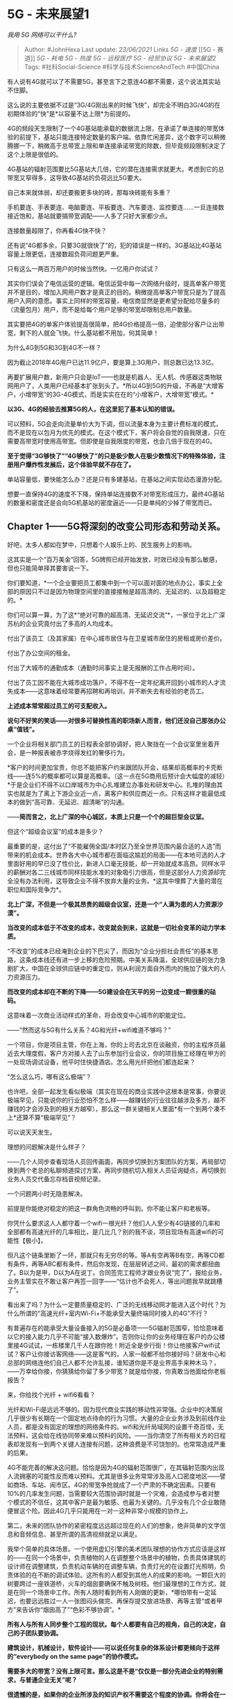 * 5G - 未来展望1
  :PROPERTIES:
  :CUSTOM_ID: g---未来展望1
  :END:

/我用 5G 网络可以干什么?/

#+BEGIN_QUOTE
  Author: #JohnHexa Last update: /23/06/2021/ Links [[5G - 速度]] [[5G -
  赛道]] [[5G - 耗电]] [[5G - 热度]] [[5G - 远程医疗]] [[5G - 经贸协议]]
  [[5G - 未来展望2]] Tags: #社科Social-Science #科学与技术ScienceAndTech
  #中国China
#+END_QUOTE

有人说有4G就可以了不需要5G，甚至言下之意连4G都不需要，这个说法其实站不住脚。

这么说的主要依据不过是“3G/4G刚出来的时候飞快”，却完全不明白3G/4G的在初期体验的“快”是*以容量不达上限*为前提的。

4G的频段天生限制了一个4G基站能承载的数据流上限，在承诺了单连接的带宽体验的前提下，基站只能连接特定数量的客户端。依靠忙闲差异，这个数字可以稍微腾挪一下，稍微高于总带宽上限和单连接承诺带宽的除数，但毕竟频段限制决定了这个上限是很低的。

4G基站的辐射范围要比5G基站大几倍，它的潜在连接需求就更大。考虑到它的总带宽又窄得多，这导致4G基站的负荷远比5G要大。

自己本来就体弱，却还要搬更多块的砖，那每块砖能有多重？

手机要连、手表要连、电脑要连、平板要连、汽车要连、监控要连......一旦连接数接近饱和，基站就要搞带宽调配------人多了只好大家都少点。

连接数量超限了，你再看4G快不快？

还有说“4G都多余，只要3G就很快了”的，犯的错误是一样的。3G基站比4G基站容量上限更低，连接数超负荷问题更严重。

只有这么一两百万用户的时候当然快。一亿用户你试试？

其实你们误会了电信运营的逻辑。电信运营中每一次网络升级时，提高单客户带宽并不是目的，增加入网用户数才是真正的目的。稍微提高单客户带宽只是为了提高用户入网的意愿。事实上同样的带宽容量，电信商显然是更希望分配给尽量多的（流量包月）用户，而不是给每个用户足够的带宽却限制总用户数量。

其实要把4G的单客户体验提高很简单，把4G价格提高一倍，迫使部分客户让出带宽，剩下的人就会飞快。什么基站都不用加，何其简单！

为什么4G到5G和3G到4G不一样？

因为截止2018年4G用户已达11.9亿户，要是算上3G用户，则总数已达13.3亿。

再要扩展用户数，新用户只会是IoT------也就是机器人、无人机、传感器这类物联网用户了，人类用户已经基本扩张到头了。*所以4G到5G的升级，不再是“大增客户，小增带宽”的3G-4G模式，而是实实在在的“小增客户，大增带宽”模式。*

*以3G、4G的经验去推算5G的人，在这里犯了基本认知的错误。*

可以预料，5G会走向流量单价大为下调，但以流量本身为主要计费标准的模式，而不是现在以包月为优先的模式。在这个模式下，客户将会自觉的自我限速，只在需要高带宽时使用高带宽。但即使是自我限度的带宽，也会几倍于现在的4G。

*至于觉得“3G够快了”“4G够快了”的只是极少数人在极少数情况下的特殊体验，注册用户爆炸性发展后，这个体验早就不存在了。*

单站容量低，要快能怎么办？还是只有多建基站，在基站之间实现动态漫游分配。

想要一直保持4G的速度不下降，保持单站连接数不对带宽形成压力，最终4G基站的数量和密度还是会向5G机基站的密度逼近------只是单纯的少掉了带宽而已。

** Chapter 1------5G将深刻的改变公司形态和劳动关系。
   :PROPERTIES:
   :CUSTOM_ID: chapter-15g将深刻的改变公司形态和劳动关系
   :END:

好吧，太多人都如在梦中，只想着个人娱乐上的、民生服务上的影响。

这其实是一个“百万美金”回答，5G牌照已经开始发放，时效已经没有那么敏感，但也只能简单择其要害说一下。

你们要知道，*一个企业要把员工都集中到一个可以面对面的地点办公，事实上全部的原因只不过是因为物理空间里的直接接触是超高清的、无延迟的、以及超稳定的。*

你们可以算一算，为了这*“绝对可靠的超高清、无延迟交流”*，一家位于北上广深苏杭的企业究竟付出了多高的人均成本。

付出了该员工（及其家属）在中心城市居住与在卫星城市居住的房租或房价差价。

付出了办公空间的租金。

付出了大城市的通勤成本（通勤时间事实上是无报酬的工作占用时间）。

付出了员工因不能在大城市成功落户，不得不在一定年纪离开回到小城市的人才流失成本------这意味着经常要再招聘和再培训，并不断失去有经验的老员工。

*上述成本常常超过员工的可支配收入。*

*说句不好笑的笑话------对很多可替换性高的职场新人而言，他们还没自己那张办公桌“值钱”。*

一个企业将相关部门员工的日程表全部协调好，把人聚拢在一个会议室里坐着开会，是一种报表被赤字烧得发红的奢侈行为。

*客户的时间更加宝贵，你总不能把客户约来跟团队开会，结果却高概率的卡壳断线------连5%的概率都可以算是高概率。（这一点在5G商用后预计会大幅度的减轻）*于是企业们不得不以口岸城市为中心扎堆建立办事处和研发中心。扎堆的理由其实也就是为了离上下游企业近一点，离客户和供应商近一点。只有这样才能最低成本的做到“高可靠、无延迟、超清晰”的沟通。

------*简而言之，北上广深的中心城区，本质上只是一个个的超巨型会议室。*

但这个“超级会议室”的成本是多少？

最重要的是，这付出了“不能雇佣全国/本时区乃至全世界范围内最合适的人选”而带来的机会成本。世界各大中心城市都在面临这尴尬的局面------在本地可选的人才里面好用的早已没了性价比，新进人口毫无技能，却一开始就成本高昂。同样水平的薪酬对各二三线城市同样技能水准的对象吸引力很高，但是这部分人力资源却完全没有办法利用，这导致企业不得不放弃大量的业务。*这其中埋葬了大量的潜在职位和国际竞争力*。

*北上广深，不但是一个极其昂贵的超级会议室，还是一个“人满为患的人力资源沙漠”。*

*当改变的成本低于不改变的成本，改变就会到来，这就是一切社会变革的动力学本质。*

“不改变”的成本已经淹到企业的下巴尖了，而因为“企业分担社会责任”的基本思路，这条成本线还有进一步上移的危险预期。中美关系降温，全球供应链的张力急剧扩大，中国在全球供应链中的重定位，则从利润方面自外而内的施加了强大的人力资源压力。

*而改变的成本却在不断的下降------5G建设会在天平的另一边变成一颗很重的砝码。*

这意味着一次商业活动样式的革命，将会改变中心城市的职能定位。

------“然而这与5G有什么关系？4G和光纤+wifi难道不够吗？”

一个项目，你是项目主管，你在上海，你的上司去北京在谈融资，你的主程序员最近去大理度假，客户方对接人去了山东参加行业会议，你的项目施工经理在甲方的一处现场调试设备，他平时住快捷酒店。怎么用光纤把他们都连起来？

“怎么这么巧，哪有这么极端”？

也许吧，全部一起发生看似极端（其实在现在的商业实践中这根本是常事，你要说极端罕见，只能说你的行业恐怕不怎么样------越赚钱的行业往往越涉及多方，越不赚钱的才会涉及到的相关方越窄），那么这一群关键相关人里面*有一个到两个凑不上*还算不算“极端罕见”？

可以说天天发生。

理想的问题解决是什么样子？

------几个人同步查看现场人员回传画面，再同步切换到方案团队的方案，再局部切换到两个老总的私聊频道探讨方案，再同步随机切入相关人员征询疑点，再切换到业务人员交代备忘存档音视频记录。

一个问题两小时无隐患解决。

前提是你能绝对稳定的把这一群角色流畅的呼叫到。你不能让客户和老板等。

你凭什么要求这人人都守着一个wifi一根光纤？他们人人至少有4G链接的几率和全部都有高速光纤的几率相比，是几比几？别的我不谈，项目现场有高速wifi的可能性【极小】。

但凡这个链条里断了一环，那就只有无穷尽的等。等A有空再等B有空，再等CD都有条件，再等ABC都有条件，然后你发现，在层层转述之间，最初的需求都扭曲了。B以为是甲，D以为A在说丁。合同签完工程师才跟业务说“完了”，报给业务，业务主管实在不敢让客户再签一回字------“估计也不会死人，等出问题我早就跳槽了”。

看出来了吗？为什么一定要质量稳定的、广泛的无线移动网才能进入这个时代？为什么所谓的“高速光纤+室内Wi-Fi+不能承受大量终端同时接入的4G”不行？

有普遍存在的能承受大量设备接入的5G是必备项------5G辐射范围窄，恰恰意味着以它的接入能力几乎不可能“接入数爆炸”。否则你让你的业务经理在客户的办公楼里接4G试试，一栋楼里几千人在跟你抢！附近全是步行街！你让他接客户wifi试试？客户让你接访客网络------这是客气的，人家一般都不给你接好吗？研发中心和总部的网络连他们自己人都不允许乱接，谁知道你是不是业界高手来种木马？，------万幸给你接，你猜猜给你留了多少带宽？就是给你接，你真敢当他面给你老板报告？

来，你给找个光纤 + wifi6看看？

光纤和Wi-Fi是远远不够的。因为现代商业实践的移动性非常强。企业中的决策层几乎很少有长期在一个固定地点待命的行为习惯。大量的企业业务涉及到前线作业人员，都是没有固定的理想的网络条件的。wifi和光纤局域网的设置千奇百怪，无法预料，这会给在线协同带来难以预料的风险。------当你清空了所有相关方的日程表却发现有一到两个关键人连接有问题，这种浪费是不可饶恕的。也常常造成严重的后果。

4G不能完善的解决这问题。恰恰是因为4G的辐射范围很广，在其辐射范围内出现人流拥塞的可能性反而难以预料。尤其是很多业务常常涉及高人口密度地区------譬如商场、车站、闹市区。4G的带宽争抢就成了一个严肃的不确定因素。只要有10%的几率发生问题，当需要较大范围协调时就是一个灾难，会造成参与者对整个模式的不信任，这其中客户是最为敏感、也最为关键的。几乎没有几个企业敢随便冒这个险。因此4G几乎只能用在一对一这种非常小规模的协作上。

第二，未来的团队协作的紧密程度远远超过现在的人们的想象，绝非简单的文字信息和音频信息、甚至所谓的高清视频就足以满足。

我举个简单的具体场景。一个使用虚幻引擎的美术团队理想的协作方式应该是这样的------在同一个场景中，负责植物的人在调整整个场景中的植物，负责具体建筑的设计师在调整建筑，负责机动车辆的在调整车辆，负责灯光的在设置灯光照明，负责体验的在不断的调试体验。这所有的人都受到其他人的成果的影响。一颗巨大的树要跨过一座铁道桥，火车的烟囱要确保不触及树枝。他们最理想的工作方式，就是在同一个场景中工作。所有人随时看到所有人刚做的更新，*哪怕带有一定延迟，也要远远胜过一人一张图闷头做完、再保存提交放进场景、再等主管“或者甲方”来告诉你“烟囱高了”“色彩不够协调”。*

*所有人与所有人同步整个工程的现状。每个人都要有自己的视角，自己的决定，自己的子团队要协调。*

*建筑设计，机械设计，软件设计------可以说任何复杂的体系设计都更倾向于这样的“everybody
on the same page”的协作模式。*

*需要多大的带宽？没有上限可言。那么这是不是“仅仅是一部分先进企业的特别需求，与普通企业无关”呢？*

*很遗憾的是，如果你的企业所涉及的知识产权不需要这个程度的协调。你将会在一个可见的未来被某些（无人）基础公共服务消灭，未来岌岌可危。你涉及的协调越多，你才越安全。*

这个趋势是没得商量的，顺之者昌，逆之者亡。

你会嫌5G的带宽对你太多余，这并不意味着你可以高兴“我可以省下不少流量费了”，而意味着你要好好想想你的智力深度还可以如何加强的问题了，想不出答案，你会被想到答案的企业化为灰烬。

在最肤浅的层面上，谁能更快、更深、更好的利用新的高移动、大带宽网络环境，谁就将更好的摆脱中国中心城市超高的土地成本，得到下降30-50%的成本基线。这也已经是很了不起的比较优势了。无论将这优势放在降低成本上还是提高利润上，对没有这个能力的竞争对手而言都是压倒性甚至毁灭性的。

我稍微做一点简单提示，因为要绕过一些我的保密需求，所以只能这样模模糊糊的提一提了：

1）智力密集型企业将会迅速的拥抱线上虚拟团队合作------透露一下，微软的teams已经开始支持头盔虚拟会议室互动。

2）未来会需要大量的在线协作工具、量身定制的新工作流程，新的合同契约框架，新的人力资源框架和雇佣模式以及与之相匹配的企业文化和职业伦理。在管理层面，提供形态转化所需要企业管理咨询的咨询机构会获得很大一波机会。------但这前提是你要提前几年布局，并且有可以拿的出手的真实案例。

3）在市场方面，率先完成架构革新的企业会开始借助这个战略优势*跨行业进攻*转变迟钝的传统企业。如同互联网企业借助互联网优势攻击传统制造业一样。

4）在技术层面，类似worktile、teambition、trello、slack、[[https://link.zhihu.com/?target=http%3A//monday.com][http://monday.com]]、webEX、Teams、Zoom、teamviewer这类在线协作工具会获得长足的发展。它对IT适应能力较弱的企业在中长期是一次重大的危机。所以IT咨询业和小规模敏捷开发团队，请思考你如何赢得客户的信任去争取这些企业的新办公系统订单。

5）在硬件方面，这其中，头盔式虚拟办公环境预计在未来三到五年内有一次爆炸性机会。

6）5G将改变房产价格分布。中心城市的工作机会并不一定需要以“在中心城市居住”为前提条件。只需要在约定时间上线并保持在会议中即可。

7）它将消灭一些职位、而又抬升一些职位。想一想你的职位是否在这行列之中。能力平庸，只是因为“是本地人”而享有职位的老表们，务必抓紧学习和实力提升。

想明白在这个大转变对你意味着什么。

这将改变每一个人的生活样式，绝非“下载视频更快了”可以概括。留给部分人的时间可能已经不多了。抓紧行动起来。

再给点更直白的，基本就是我司的日常。

[[https://link.zhihu.com/?target=https%3A//www.zhihu.com/video/1123764263738900480][[[https://unicom.zhimg.com/pic1.zhimg.com/v2-72392682c0da49b5122d81d4d2da69a0.jpg]]https://www.zhihu.com/video/1123764263738900480]]5G时代的日常------注意，这不是一家两家尖端企业，而将是*大多数企业的日常，你如果觉得你“不可能转变到这样”，你最好做好最坏的思想准备。*：

[[https://link.zhihu.com/?target=https%3A//www.zhihu.com/video/1123764324090744832][[[https://unicom.zhimg.com/pic1.zhimg.com/v2-d45a51404e1c33c5e541cad173a02ac8.jpg]]https://www.zhihu.com/video/1123764324090744832]]

关于“5G延时没你想的那么小”。

并不是所有的业务都是吃鸡这种啊？

你们以为实时协作是打第一人称射击吗？世界上只有你们的游戏这一种应用吗？

譬如你是做建筑设计或者城市规划的，你的老板要直接进入你的场景查看进度，他要的是瞬间下载三四百兆的静态场景以便评估。

你是做审计的，你的客户要的是瞬间载入上百万行的报表好看到你所指的数据问题。

你是做尽职调查的，你的委托人要的是看到你的现场数据，看到高清的煤堆、仓库和海底机器人传来的扇贝。*高清，能分得出真钞假钞、公马母马一样的高清。*

*延迟三百毫秒，根本就不在关心范围之内。*

延迟三百毫秒长？比“延迟四个小时等现场人员上传好、分享好、你本机再下载好这个4K视频”快多少倍？

3600 X 4 / 0.3 = *四万八千倍。*

*你可以去问问他嫌不嫌弃这300ms延迟。*

*你们看好，这是按300ms算的，5G远没有300ms的延迟。*

美军从阿富汗战争就开始使用卫星链路回传现场视频，640x480分辨率卡成幻灯片。就这么慢的体验，你问问他们的指挥官嫌不嫌弃延时、他们的部队嫌不嫌延时。你想想那时我军是否认为“延时成这样的图像没法要，我们还是用电报爽”。

*你们对世界真正需要的是什么一无所知。*

唉，回头看看，确实我语气过于严厉。

我稍微详细点描述这个场景给你们比较吧------延时问题只有在相互竞争的关系中才格外重要，两人一照面，服务器一个时间切片内就会判定是谁打死谁，这时候延时问题万分敏感。

但在合作关系中完全不是这样。

举个例子，我把一楼模型调整好，你要等哪怕十秒才能把你的楼梯放就位，我要等10秒才能看到你的楼梯到位，这期间我们保持着语音交流，共享着屏幕的中低分辨率图像。这种在玩游戏的人看起来根本不能忍受的延迟，在协同工作的团队眼里却是飞一样的速度。

再举个例子，代码不再是我写好了你来审，而是全员在同一个文档上，看着同样的大屏，产品经理和总监默然不语，看着代码一行行的生成。立刻反馈，实时修正，注释被生成，被回复，问题被标注，被解答。编辑优先权在转移。原型被不断测试，不断集成。

跟这个场景对比的根本不是“枪战游戏”，而是“我做好这一步、保存到云存储（比较原始的甚至是上传到微信甚至邮件附件）打电话或者发消息给你，告诉你收东西，你下载，打开，查看，告诉我你的意见”。

更原始点的话，你所谓的网络延迟对标的甚至是“打印成纸张拿到领导办公室等签字”。

相信我，就算你们全在同一栋楼里你都没有刚才那个场景里的团队快。

后者淘汰前者是不可阻挡的变革。

*有的小朋友质问我------难道工作就是开会？*

*对，工作即开会。*

*------在不久的将来，“工作”即会议。*

*如果一件工作不需要会议，需要孤独，那么它要么是伟人孤独的沉思，要么就属于机器人------或者以人力暂时替代人工智能的“智力型体力劳动者”------举个例子，用肉眼在监控中心值班的安全员。*

*后者终将消逝。*

*而前者所做的事，不能用“工作”来概括。*

*所以，工作即会议。一切工作，在将来均为会议。事实上，此时此刻，你的工作本质上同样是会议。只是一场节奏拉得极慢，慢到你产生了错觉的会议而已。*

新团队之于老团队，效率不是高一倍两倍，而是十倍、百倍、甚至是*千倍、万倍。*

*你们要知道，效率十倍以上的团队，不是仅仅将事情做得更快，也将对整个业务获得低速团队根本没有机会获得的洞见，将能看见低速团队根本看不见的问题和机会。*

*这不仅仅是速度的提高，而且是整个思维高度的提高。不仅仅是化慢为快，而且和更是化不能为能的变革。*

*你们以为这是“科幻”，事实上汽车行业、航空工业、尖端制造行业已经凭借强大的硬件能力将它变成了事实------甚至是十年前几已经是事实了，只是分辨率更低、场景更局部、延时更大、更依赖于研发中心内部自己的高速网罢了。*

*为什么你们在身边没有看见他们？*

因为4G仍然不够，5G还未登场。

这就是为什么上头断言在十年内5G至少意味着一万亿规模的利润。

他们已经是万分保守了。

5G不是“也就提高点网速”，它是要把中国经济的脉搏从1/月，提高到10beat/月。我们要把经济周期、资金回笼速度、谈判节奏提高10倍，100倍！

要么任正非撒了一个弥天大谎，华为的几千亿投资只是编造了一个无人能看懂的实际上不可行的弥天骗局，骗过了决策层也骗过了所有下单商用5G的国家和企业。

否则，看一下这个：

** [[https://www.zhihu.com/question/324842335/answer/694272869][2020年，特朗普会连任吗?]]Chapter
2------5G将全面的改变交通模式
   :PROPERTIES:
   :CUSTOM_ID: 年特朗普会连任吗chapter-25g将全面的改变交通模式
   :END:

OK，说完了工作方式，我们再来谈无人驾驶。

很多人都在喊“无人驾驶十年内不会落地”，这是因为他们以为无人驾驶仅仅是指通用无人驾驶，*即在不做任何前提假设的情况下，通过地面移动从A点到B点。*

也就是伊隆马斯克所谓的自主无人驾驶。

*那一种何止十年落不了地，事实上可能永远落不了地。*

*无人驾驶的前途根本不是“一辆车自己跑”，而应该是在高速道路系统的无人驾驶车道上由区段中心调度的无人运输单元，是通过立法来划分差速车道，通过系统整体调度来分配路权的一种“跑在公路上的高铁系统”。*

你看似坐在一辆汽车上，实际上管理你的路线的系统极其类似高铁系统。它在不断的自动调整每一辆车的运行计划，作出返站维护充能和上线服务的决定，在为单独的乘客安排细密到分钟的班次，在道路资源中为它分配道路资源。

把中国的高铁系统浓缩到一个局部的高速公路系统上，再把高铁列车转换为汽车，然后把班次提高万倍，你们看到的就是真正最早落地的自动驾驶系统。它不必考虑通用驾驶那么多的的意外情况------因为通用自动驾驶所真正棘手的首先是在路权不明晰前提下的伦理冲突，而不仅仅是技术问题。高铁能跑，高速公路上的“汽车高铁”自然也能跑。如有必要，甚至可以直接在现有高速上划分出专用车道来强行驱离侵犯车辆。

使得这个系统得以成功运行的，根本就不是车辆自身的应变能力，而是系统对整体态势的直至终点细节的全面的感知能力。

它的实现的主要瓶颈，就是接入设备的数量。

你们也不要觉得“我去那不是需要一个几平方公里的超级计算机随时随地知道全国所有自驾车道上所有车辆的在每一瞬间的位置？！这怎么可能？！要是中枢当机岂不是全局大乱？！延迟怎么办？！”

你们想错了。事实上控制系统很类似人类的神经系统，大部分的事务都是下沉到各个区段中心自己调度的。这一百公里归这个地区中枢管，那一百公里归那个中枢管，交叠地带共同管理，无缝移交管理权。而即使是区段中枢，下面都还有具体的segment级的纯人工智能管理节点。一个节点管理的不过是四百米长的路段罢了。这个管辖范围内，根据安全车距的极限，一共只会有二十辆车的量级而已。并且因为这些车辆是被接管的，系统状态极其单纯，对管理中枢几乎没有压力。处置意外的手段也极其单纯------任何系统怀疑的不妥------譬如你胎压异常，都会命令你出列去应急车道等待处理。

效率体现在何处？

它首先体验在道路容量大幅的增加。因为系统调度下的车辆的车距在理论上可以大幅的缩小。系统决定制动，是前后车同时下令制动的，而非如同人类驾驶员那样每一后车都要追加反应时间。车间安全距离会以一个可观的比例缩小。那意味着高速公路系统的运输效率会大幅提高。

并且，交通系统的共乘属性会大幅的增加。你事实上是在面对一个班次密集到分钟级别的“高铁”系统，打开App，你会看到大量的可选共乘车------要比现在滴滴出行提供的班次密集两个数量级。

车辆的所有权的内涵也会改变------很多人买车后会将闲置车辆------甚至车辆的闲置时段------放入自动调度系统收取系统租金。这一点还会有更高的表达------即车辆所有权的证券化。

你仍然可以拥有完全私有的车辆，但纯私有车辆在高速公路系统上的路权会越来越被压缩------为他们专门保留的车道成本分摊到每一位自驾者身上，分量会越来越重。

第一阶段，会出现在现有部分高速路段的自动驾驶货运系统。你们会看到车距极近、速度稳定、首尾相接的数量一段，绵延长达数百米的无人驾驶货车车队------你会看到车厢里还有一位驾驶员，但他的作用更类似火车司机而非原来的汽车司机。从高空俯视，它们好像一列列被切成虚线段的列车。

第二阶段，不断有新的高速区段完成这一改造，相互连通------显然在中国这会首先发生在江浙沪大包邮区。

第三阶段，随着骨干网的同步升级和前期调度系统的充分试错磨合，一些大规模企业支撑的系统化自动驾驶乘用系统会开始上线。所用车型整齐划一，几乎一样------比亚迪、厦门金龙、吉利、荣威、宁德时代......那时股票会一飞冲天------有整体规划过的大量运行维护场。
在这一阶段，自动驾驶系统会在交通法规中获得特殊地位。

第四阶段，完全自驾在高速系统已经越来越不经济。纯自驾过路费越来越贵（将会由人工智能通过算法实现逐车实时定价），而系统接管驾驶的审查对纯私有车辆又很是繁琐------你的车要缴纳车况审查费用并且经过系统审查系统才会将你纳入自动驾驶体系。于是传统意义上的纯私家车辆越来越少------它将渐渐演变为一种奢侈品。但在这个阶段，一些城市内的主干道也开始了新公交体系的升级------“快速公交道”直接升格为了自动驾驶道，并且在飞快的占有道路资源。

第五阶段，纯通用自由驾驶者会发现即使在城市里，交通环境也对自己越来越不利。渐渐的他们转向了空中交通。

地面已经完全被自驾系统统治。

截止到这里，伊隆马斯克式的自动驾驶方案从未真正占据过主流，也从未真正获得驾驶伦理的认可。马斯克的方案只在美国地广人稀的特殊条件下有暂时的现实意义。无论是欧洲还是亚洲，包括拉丁美洲、以及将来的非洲，他的方案都没有机会真正介入历史进程。

很可惜，马斯克失算了。

上述推演你们看起来可能觉得是科幻，但实际上背后有着深刻的多的多维度研究支撑。决定自动驾驶技术落地样式的，并不是科学技术，不是自主避险、自主判断技术、也不是卫星导航技术。而是更加深刻的法律伦理和社会动力学。

但不要轻易抛售你们手里的自动驾驶股票，目前的自动驾驶巨头仍然握有这个场景中的前排入场券。

现在我们把话题转回到5G上来，为什么是5G建设对这个图景至关重要？因为这个图景里的高度自治化、深度感知、近场实时干预的系统理念对可靠链接、低延迟、无线移动漫游、和大数据带宽等等方面的技术要求都是近乎胃口无限的。

越透彻、越敏捷，就能将整个车流的车间间距压缩的得越短、整体平均车速提的越高、班次越密集。网络升级、调度算法升级，公路和车辆这些硬件不必升级，运输系统就已升级。这个系统能将现有铁公基建设的每一滴潜力都挤出来。释放出的经济价值不是今人所能想象的。

随便举个例子------在全局无人驾驶系统的调度下，双车汇流会像拉拉链一样流畅。交通规则将会得到理想的执行。接受系统调度的车辆再无违章可言。

*一次全国范围的系统升级，都可以等效于投入了两万亿人民币把车道加宽了一倍。*

*一次更新，赚两万亿。*

这个场景并不高度依赖激光雷达、场景实时建模、以及近乎玄学的态势感知。

更绝对不必等待十年。因为上面提到的一切技术，都已经成熟，唯一不成熟的只有5G。

下面是2011年公布的希思罗机场个人自动运输系统，看清楚，*2011年*。这个项目已经具备了所有的工程要素。

[[https://link.zhihu.com/?target=https%3A//www.zhihu.com/video/1123674795690332160][[[https://unicom.zhimg.com/pic2.zhimg.com/v2-e6db96a6be8ace8b87437306f30d24ed.jpg]]https://www.zhihu.com/video/1123674795690332160]]

下面这个视频也可以看看------虽然都是在研项目，但并不全是PPT和效果图。

[[https://link.zhihu.com/?target=https%3A//www.zhihu.com/video/1123678360823517184][[[https://unicom.zhimg.com/pic3.zhimg.com/v2-17b97312d5227f35a1d0d3c86ba3a31e.jpg]]https://www.zhihu.com/video/1123678360823517184]]

** *charpter 3 ------ 5G对信息架构将产生革命性影响*
   :PROPERTIES:
   :CUSTOM_ID: charpter-3-5g对信息架构将产生革命性影响
   :END:

说完了故事，我们回到这一章的主题------5G将为信息架构带来什么样的变化？

信息，是这个时代最宝贵的财富。在一定的意义上，你可以这样去把握一切价值的本质------所谓价值，即有序性。而有序性的本质，即有效的信息。

摆在超市里的易拉罐和抛入垃圾堆的易拉罐之间的价值差异的本质，不是“后者已被使用”，而是后者失去了确定的位置、确定的所有权和确定的质量状态。如果你能恢复其中任何一条信息，你都将为后者构建出价值来。垃圾分类就是在解决前两条，于是同样被揉捏变形了的易拉罐经过这操作就比未经这操作的同类有更大价值。人类的一切经济活动，都是在创造产品。产品与原料的唯一本质区别，就是产品被注入了有序性，亦即*有效的信息*。甘蔗汁凝聚为白砂糖，我看见包装就知道了它的分子式；泥土烧成陶瓷，我就知道它的硬度、性状与容量。

而5G会把这整个过程的最核心部分变得更加敏捷和容易。其价值是无从估量的。

即使在肉眼可以看到的最近段，我们也能看到几个明显的答案：

1）5G将改变信息的获取方式。很遗憾，我们将进入一个信息被主动广泛采集，而非经过主动提交才被获取的时代。自动测量类机器人和各类在线传感器会进入一个爆发期，信息安全将遭遇极大挑战。

这个方面出于某些原因我不打算多谈。

2）工具与方法的在线化。

说得直白一点，就是我相信app store的时代即将落幕。

除了极少数的特殊情况，人们将极少有必要再将软件下载到本地来运行了。目前在app
store销售的所有产品，绝大多数都会发现自己没有必要忍受苹果、谷歌的分账和审核限制。短短两三年之后，应用商店模式即使不走入末路，也将大大的式微。

取而代之的是web应用。web将不再是“缓慢迟钝不爽快”的代名词。而将一跃而成为一切软体服务的核心。

如果一个产品不能在web平台上发布并提供完美的交互体验，那么它就几乎等于没有前途。而在web平台上发布之后，又几乎没有必要再为任何具体操作系统做什么特别适配。------那同样意味着传统操作系统的末日也将近了。至少，操作系统里所打包的默认软件基本上都会被退化为一个快捷方式而已。

思考一下，你的项目是否可能会成为无用功。

很显然，云计算服务将会迎来猛烈的爆发。可以预计，阿里云的收入将会在未来三到五年内将淘宝远远的甩在身后。阿里云对爆发性超大规模数据的承受力在将来会成为一个决定性的战略优势。这个优势有多值钱，各位拭目以待。

3）算力将成为新的交易资源。

人们将能通过5G随时向周围出售和租用特定份额的算力。你需要在自己的手机平台上获取更大算力，你只需要进入租借模式，周围的计算设备就会依据自己的先定协议向你出租它的多余算力。你自己也会发现这是一条很有效的投资之道。会出现这样的算力交换协议。电力企业会发现自己处在一个非常有利的竞争位置------它们会发现在自己的电力网络里混入算力中心向用户提供近场算力资源并按秒收取租金是一个新利润中心。

购买手机以后会带有固有的投资属性。

在不久的将来，苹果、谷歌、华为都将推出操作系统级的支持，让你的闲置旧手机能成为你的私有计算中心的新节点，不但供你自己使用也可以供加入周围三百米的算力网络。

为你做计算的芯片与你之间并没有隔着千山万水，而就在三百米范围之内而已。这才是将来云游戏思考问题的基本框架。

4）持续供电的迫切需求会催生大量的、密度超过停车咪表的无线充电桩。在商业步行街和部分CBD甚至会出现整条的无线充电道路。商家、公共交通工具、公共设施会提供大量的免费或收费充电选择。目前看到的共享充电宝这样的服务商中会角逐出几位幸运儿。

个人穿戴式电池和薄膜太阳能会获得巨大的需求，这甚至足以改变服装设计的基本范式------渐渐的，衣服会开始向“软甲”风格转变。

5）电力企业将看到在电力节点上布置算力中心提供算力出租业务的盈利模式。尤其是在商业密集、人口密集地区，这些计算中心（同时也是存储中心）是相当有利可图的。谁都可以临时租用附近的计算中心的可用算力来临时增加自己手持终端的算力，只要他愿意付出对应的租金。这样能源密集地区，自然也会出现丰富的算力资源，进而带动人口密度和业务量的提升。

P.S：

有很多人会把视线集中在“5G能不能担此大任”。然后把视线重点放在了技术层面，质疑上述这些判断的有效性，那么我再多说几句。

实际上上述预测与5G的关系是这样的：

5G对我们这些决策者而言真实的含义只是“网速会提升”以及“确定的较大幅度带宽升级”。相信上万亿人民币的建设成本投下去，未来三到五年内带宽会有一个显著的提升。

上述预测要实现，真正的条件仅仅是“*网络条件进一步大幅改善*”而已。

*本质上，它与5G技术的细节是无关的。*

5G建设既然会大幅度提高终端接入的带宽，那么很自然也就意味着骨干网的大幅升级，也就意味着同步的有线网络的接入带宽也会大幅提升。这其实是一个“村村通”倒逼“高速路网”的过程。

5G真正的、最切实的影响倒可能是传统的骨干网为了与它配套而大幅升级。你可能的确不是用5G来接入你的头盔和笔记本，但是如果没有5G去产生这个巨大的需求，平摊骨干网的成本，骨干网的建设不会如此快的提上日程。

第二，很多人误解了网络建设的瓶颈在哪里。------不在于天量带宽的城际和国际、洲际骨干网的建设，而在于在办公楼、小区楼房里钻墙打洞的“网线师傅”们做的这些毛细结构。

升级有线宽带网络要比升级无线宽带网络复杂很多。而5G、WIFI
6这样的技术能突破这最后一层的部署成本。在5G部署完毕之后，之后的带宽升级将主要集中在骨干网方面。

但随着骨干网的快速跟进，中国能保持一个相当稳定的节奏每年都把终端的网速做战略性的升级。因为“村公路”都是十二车道的一级公路，而且堵满了等着上路的车，城际高速公路的每一次升级都会带来巨大的速度提升。

如果5G大规模铺开，在若干年内整个体系的瓶颈都不会是最难难升级的“村公路”。这才是5G的战略意义。

终端是MB级，干线TB已经足够。终端是GB级，而且接入容量大幅上升（IPv6），那么干线的上限需求就突破天际了------PB刚起步，EB刚温饱。而PB，EB级的城际干线反而是更容易突破的东西，只不过一直以来做了无用罢了。

*本文上面的那些判断，其实与“村公路”到底如何无关，而只是看到村公路起建，可以一叶知秋，看到一个大带宽的时代已经揭幕而已。*

这些预测，只是“大带宽时代”最简单、最肤浅、也最必然的一些保守估计罢了。

5G本质意义是一个明确的信号弹。它改变了行业对未来几年的趋势判断，一些早已有了技术储备、只是等着带宽条件到位的计划将会走出实验室阶段。

*信号弹的意义不在于它自己有多亮，也不在于第一次战斗到底打得如何，而在于总攻已经发起。*

** *Chapter 4 5G将携手人工智能改变健康产业格局*
   :PROPERTIES:
   :CUSTOM_ID: chapter-4-5g将携手人工智能改变健康产业格局
   :END:

很多人一听到5G和医疗，第一念头想到的就是远程手术，第二句话就是“在医院接光纤就可以更好的实现”。这话在事实层面上没有说错，但是却大大的低估了移动医疗的战略意义。

记住下面这句话：

*未来医疗的根本危机，是即将全面老龄化的社会所爆发的巨大的、分散的、但却是高期待标准的医疗需求与高度聚集的、匮乏的优质医疗资源之间的矛盾。*

先看好下面这张图：

[[https://pic1.zhimg.com/50/v2-244116529104675879e87eabaf6e82f8_hd.jpg?source=1940ef5c]]未来十年，我们将新增约1.5亿50岁以上人口。未来二十五年，这个数字预计约为3亿。

你当然不能指望着庞大的医疗需求都分布在几个中心大城市，他们同样将分布在各个二三四线城市，乃至于部分村镇。

但是查看一下医疗资源的分布状况：

高教育程度的医护人员占比过小。

[[https://pic1.zhimg.com/50/v2-a0b6a642e811170d4309bab75be6f822_hd.jpg?source=1940ef5c]]经验丰富的高级职称医师过少。

[[https://pic1.zhimg.com/50/v2-f9c1a17d94844582ff267ebe719ef894_hd.jpg?source=1940ef5c]]大多数高水平医院都集中在中等及以上发达地区。

[[https://pic4.zhimg.com/50/v2-4305b37978ce6d091030f343a945b540_hd.jpg?source=1940ef5c]]其中北京、广东、江苏三省份占据了中国三分之一的三甲医院份额。

[[https://pic4.zhimg.com/50/v2-1fb203933662ee00eca233fb5f82d887_hd.jpg?source=1940ef5c]]（以上数据援引自《2014年中国卫生年鉴》国家统计局数据，你们可以猜一猜，时隔四年，局势缓和了？）

形势之危急，如狂澜之将至。

医疗需求即将爆炸，而优质的医师们却在纷纷从各地的中小医院甚至三甲医院离职，迁往北上广深杭苏厦。那里有更集中的需求，更优厚的待遇、更优良的学术条件。

前者你无法阻挡，后者你又凭什么去阻拦？把医生们都像农奴一样舒服在户口上吗？

*除非打算坐视人道主义灾难频繁爆发危及局势稳定，否则远程医疗、移动医疗以及由人工智能支撑的医疗服务是一种不容选择的选择。*

因为主题的缘故，远程医疗和人工智能医疗我们先不去说它。我们专门谈一下移动医疗。

为什么移动医疗如此的重要？这么多病人，这么少医生，这么大的需要支持的地区，这么高的集中度，不依靠移动医疗和远程医疗，还能怎么办？

*说得直白一点，有条件要上，没条件，创造条件也要上！*

*你嫌它不理想、不完美？不好意思，就算是它磕磕绊绊，三天一小修，十天一大修，你硬着头皮也要上！*

*除非你准备坐视中西部地区陷入医疗绝境，大量失治致贫的绝望者层出不穷的自杀和报复社会，否则你只能选择怎么把这牌打好，没有嫌牌烂弃权不打这种选择。*

那么，既然我们明知未来十年医疗需求会爆炸，我们可以自己培养大量的医疗人员，通过大量的增设医疗机构来解决问题吗？

如果可以的话，美欧澳就不会把护理人员放在护照申请的优先名单里了。十年以后中国将成为事实上的中等以上发达国家，因为严重的老龄化，剩余的年轻人口承担着巨大的纳税义务和赡养义务，你把他们安排去做基层护理，那么谁来支付这些基层护理的劳动成本？你只能力求让中国人去做高附加值工作，然后缴纳税款和支付金钱去雇佣低收入发展中国家的劳动力来分担护理压力，否则在经济上这是逻辑不成立的。

问题是，考虑到极其复杂的社会成本，这些来自缅甸柬埔寨孟加拉菲律宾的新增劳动大军又如何是比远程医疗和移动医疗更好的方案？

换句话说，远程医疗和移动医疗是不容绕过的选择，与它“好不好用”，是否“昂贵”无关。

昂贵？人命多少钱？穷人没得治，开车冲上步行街，这算多少钱？发生几次自杀攻击、无差别报复社会，一个城市的经济就会受到重创。到时候你回头看这点“庞大的”基站建设费用，你会发现这是微不足道的、你根本省不起的支出。

那么不用5G行不行？可以将就只用4G行吗？

这么说吧，你去问问医疗影像科的医生们------“医疗影像的分辨率有没有必要进一步提高？”

他们恨不得分辨率能到细胞级。哪有医生会觉得医疗影像分辨率“够大”了的？

你知道现代医疗成像技术生成的3D重建模型有多大数据量吗？

[[https://pic2.zhimg.com/50/v2-257637d92790c391bfab96f37bb943d8_hd.jpg?source=1940ef5c]]

[[https://pic1.zhimg.com/50/v2-a0f5acb34b53a8081dec65c4cc1f9a73_hd.jpg?source=1940ef5c]]轻轻松松重构的的模型就有上千万面（实际上复杂度没有上限），原始图像数据，只要医生需要，随便就论G。

如果你们觉得的游戏的场景很宏伟很震撼吗？经过充分优化的游戏场景的复杂度在这些医疗影像面前都是绝对侏儒。

还是说你想要你的医生改用低模给你诊断和手术？

你难道不希望以后的救护车与各大中心医院------或者（更符合未来世纪可能性的）专业快速反应医疗机构------的总部有高速数据连接？

难道你宁肯让你的老父亲、老母亲或者你刚出生的婴儿“在路上先挺着，等到了医院再说”？

未来的医疗服务，几乎不太可能继续维持“人人到院就治”这个模式。目前人口老龄化高峰还没有来，你们自己亲身去医院看一看，这就是中国目前的常态：

[[https://pic4.zhimg.com/50/v2-9ad1826f7d8501dbd20a068707d14449_hd.jpg?source=1940ef5c]]

[[https://pic1.zhimg.com/50/v2-1c916a5662e8756d798b8dc2ac6e2a24_hd.jpg?source=1940ef5c]]而我再说一遍：这还远远没有到高峰。记住上面的人口年龄结构图，未来的医疗需求要倍增于此都不止------除非你认为中国的人均寿命会出现下滑，会有大批人活不过他们的父母辈。

可能吗？

时候没有到，时候到了，只有远程医疗和移动医疗能救你们的命。你们尽可以去嘲笑它多么的笨拙、卡顿、不完美。但是到时候你们绝对没能力去笑它“不现实”------现实会让你笑不出来。

Charpter 5 5G与新制造业

谈论这个问题之前，我们要先理解到底工业生产的基本模型。

工业生产的关键点是两个问题：物料的物流与物料的加工。本质上，物料就是在一个个的加工站之间流转，每到一站，都要以某种方式与本站的“接收端口”稳妥的对接，以便于这个站点进行这一步的加工，加工完毕后，本站点再以稳妥的方式转交给下一个物流环节，由它运输到下一个加工中心，稳妥的与下一个加工中心对接。循环往复，直到整个工艺流程完成。

所谓工业的效率，从根本上讲就是物流的效率和加工中心的加工效率。

为了进一步的加深理解，我们来根据这个模型回顾一下几个经典的生产场景。

譬如景德镇的瓷器生产：

[[https://pic4.zhimg.com/50/v2-3f7ca6338ae759e5f1e7c7d5957cf74f_hd.jpg?source=1940ef5c]]

[[https://pic1.zhimg.com/50/v2-578549639417fa7f2a88401bc8a35757_hd.jpg?source=1940ef5c]]

[[https://pic2.zhimg.com/50/v2-4bdabc48beee7ba8e36992dd88ce91c9_hd.jpg?source=1940ef5c]]

[[https://pic1.zhimg.com/50/v2-233fca763c446d3b0e4b5a42f5e40641_hd.jpg?source=1940ef5c]]

[[https://pic2.zhimg.com/50/v2-82607820c558d63c1d915d464b62331c_hd.jpg?source=1940ef5c]]这就是典型的依靠人力搬运、人力交接完成物流环节，依靠人力加工来完成加工环节。

然后我们来看一下现代制造业：

[[https://link.zhihu.com/?target=https%3A//www.zhihu.com/video/1137003295083253760][[[https://unicom.zhimg.com/pic2.zhimg.com/v2-f763fac7d885435563b0833efa26e68d.jpg]]https://www.zhihu.com/video/1137003295083253760]]

[[https://link.zhihu.com/?target=https%3A//www.zhihu.com/video/1137004191393505280][[[https://unicom.zhimg.com/pic4.zhimg.com/v2-ffcad92625d2be2dd875d4852163ed2a.jpg]]https://www.zhihu.com/video/1137004191393505280]]看到了吗？红色的反转架和夹持机械臂构成了物流环节，紧接着焊接机械臂完成了加工环节，然后夹持机械臂再将工件移向下一个环节。

现代的高度自动化的制造业到底是如何击败了传统制造业？其实从本质上讲，就是首先在加工环节进行了高度标准化基础上的高度自动化，同时也在物流上做了接口的高度标准化前提上的高度自动化。而这其中，事实上真正的瓶颈并不像一般人认为的样在加工环节，而是*物流环节*。

真的理解制造业的同志们就明白------*其实精准的固定工件才是精密加工之中最困难的现场环节*。大批的夹具、模具的本质，都是为了一丝不差的将待加工的物料精确的定位，好以最好的条件进入加工步骤。只要这个略微歪上哪怕一两毫米，甚至0.1、0.01毫米，工件都会因为下一步的加工而变成废品。

为了这个原因，就用上了我们刚才看到的反转盘和夹持机械手。它们才能满足后续环节的定位精度。

现在问题来了------这种基本构造意味着加工点与加工点之间的物流环节是如同钢铁一般的“硬连接”。这带来了大量的问题：

问题一：产线维护成本很高。比如其中某个环节的机械臂伺服电机轴承磨损，经过三级放大之后导致工件定位不准，就会立刻导致下一环节废品率大增。这时候得怎么办？很多时候必须快速更换或者维修这个机械臂。为了能保证流水线不受影响，就需要多条加工线并行，一边利用其他线路的效率弹性，临时的加快剩余几条线的节奏，临时的把这条线的工作量接过去，这条线好停机检修。这听起来简单，其实是一个非常可怕的规划问题。比如那就意味着其实你没有三条以上的并行线，根本就不敢开流水线。而且为了留下余量，实际上三条线都只敢开一个中等负荷的工作量------否则有两条都要检修，第三条本来就是满负荷，怎么接手这两条的工作？这是一笔巨大的成本，必然反映到产线的生命周期内的每一件产品之中。并且，你一开起步就是三条线，那么难道你能为只生产五万件的产品去构建这么复杂的生产线吗？这意味着小单子你根本不能接。

问题二：这意味着生产线的开发与设计受到产品设计的高度限制。这种自动化流水线，设计师决定在结构上多加一点东西产线都会骂娘。

你改个颜色，好办。只多加个螺丝，也勉强还行。你要多装一个烟灰缸，那么问题来了------这个环节的加工安排在哪？看清楚，我们每两个环节的机器是紧紧的安装在一起的。每一环到下一环都是机械手闭着眼睛一抓一放就搞定。它们已经把这块空间都挤满了，你要再放一台机器人两个物流段，来来来，其他机器你要往哪放？吊在天上吗？

为什么汽车稍微改点型就要好几个月的研发时间，要好几亿成本。原因就在于此。

为什么特斯拉的产能爬坡如此的艰难。就是因为作为新车型，用户吐槽无数。你就要改设计，你改了设计，流水线就要拆拆装装搞到死。而且很多时候工艺环节之间根本没有几何空间安装新设备。于是你要装一台新设备你得拆掉好几台邻近的设备，彻底重新设计其中的每一个动作，而且要好一段时间的调试来保证它工作正常。这个活你要是干多了，你真的会想把老师傅们叫回来递把电焊枪让他们来。

你在车间打地铺都没用。

所谓的未来制造2025、工业4.0到底核心在哪里？

其实说穿了就是物流环节的柔性化。简单来说，就是加工中心和加工中心的物流环节转由智能机器人来承担，而不是现在这样的“纯机械臂”。

智能型物流机器人有通用的（或根据任务特化的）智能夹持机构，有视觉/磁觉等多种精密传感器，能自动规划物流路线。简单来说，它好像一种在加工中心之间忙碌的快递员。只是它的快递是从接口到接口，自己处理过程中的复杂情况，而稳稳的把工件以亚毫米级的精度递交给下一环节的加工中心。

这样，加工中心就一下解放了。马斯克就不用在车间打地铺抓头发了。新生产线、新工艺，只需要专注在加工环节身上，无需再对地理规划和接口衔接过度敏感。它们甚至可以自己带上底盘，只要它们随时告诉系统自己此刻在哪里，物流机器人就能准准的把工件卡进它们的卡钳里面，交给它们施展魔法。这意味着人工智能可以依靠严密的数据统计随时动态的、实时的调整产线达到最大效率。而且，可以随时随地改变产线的节点构成和物料流向、均衡生产负荷。

最终它能够实现“一件起做”。一个综合加工中心，只需要列出自己的加工节点列表，你就可以在线对机器预编程，将你的生产需求融入到该工业中心的生产线中去。一组机器人会自己帮你举着工件一个环节一个环节的等加工机器人的工时，并最终把你的产品送进你的暂存仓。最后通过无人物流系统帮你分发给你的消费者。

无数的“厂商”可以共用同一个基础设施，只是分时共享。世上将只剩下一个几个互相竞争的全球布点的“云工厂”，配以无数的、很多时候仅仅是一个人构成的设计团队。没有人再需要“自建生产线”，只需要购买加工中心加工工时、物流工时和生产优先级就可以了。

*这才是工业4.0。*

*而我们离它事实上只有一步之遥。*

[[https://www.zhihu.com/question/27948054/answer/112376116?preview_video_id=1105799304266166272][在德国工业
4.0
背景的影响下，制造业会迎来什么样的变革？]]这一步，就是厂区内的精准自动导航和精准定位。本质上，它实际上是敏捷化、低延迟化、宽带化的综合调度的无人自动驾驶系统。

这就是下一代的工业物联网，是*鸿蒙在打算做的事情，是5G最直接野心*。

第二，5G还可以用于将“劳动力”的物理层面与精神层面分离，将原有的部分体力劳动变成远程操控机械的智力劳动。仅仅经过简单的培训，就可以获得大量的生产线遥控操作人员，突破本地雇佣的人力资源瓶颈，使用所有5G覆盖地区的人力。

[[https://link.zhihu.com/?target=https%3A//b23.tv/av57103323][中国崛起！世界挖掘机技术哪家强？华为5G+蓝翔！！！]]

（未完，待续，评论区留言等于订阅）

PS2:

我们看一幅地图：

[[https://pic1.zhimg.com/50/v2-490c6055d5d927822184e7fa02f27a11_hd.jpg?source=1940ef5c]]这是腓尼基人的贸易网络图。

腓尼基人的老巢在地图最右侧Byblos、Sidon、Tyre三个城市扎堆的部位。这个部也就是现代黎巴嫩/以色列所在的大致部位。这个部位上接希腊，下接埃及，右邻两河流域。这地方自古就是个经商的好地方------它自己几乎没什么物产。腓尼基人借着这地理优势，打造了一个航海商业帝国。这帝国向南遍布整个地中海南岸。

如果你仔细查看那时候的地图，就会发现当时的地中海南岸如同插着一串路灯，每隔一个特定的距离就会有一个贸易点。

这是因为当时的海船没有在海洋中自我导航的能力，而且风帆非常原始，主要依靠人力划桨来作为动力。既然依靠人力划桨，那么桨手的食物、饮水和起宿就不得不占据船上大量的空间。考虑到当时的造船水准造不出很大的船，而且还必须留出足够的空间来装载货物------你总不能辛辛苦苦跑到地头了发现卖的货还不够卖路上的口粮------所以当时的贸易船只必须要在一个确定的航程内获得再补给。这个补给航程，就决定了当时南地中海的城市分布。而同样因为当时船只必须贴岸航行短距补给的特性，腓尼基人通过控制中段海岸的连续两个补给点，就牢牢的掐断了希腊与埃及之间的直接沟通。不但如此，腓尼基人还沿南岸一路向西在迦太基建立了自己的专属殖民地。这样也就卡死了希腊人走西线借西西里岛和撒丁岛为跳板去与埃及人贸易的可能。

这一战略优势就是后世迦太基与罗马争雄，汉尼拔穿越阿尔卑斯的史诗远征的历史背景。结果我们都知道了，迦太基被罗马攻陷，号称每一寸土地都被撒上了盐，受到了永世不得再有人耕种的诅咒。（这个说实话应该是仪式性的，就当说书听听就好）

到底是什么击败了迦太基？

其实只不过是风帆和造船技术的发展。造船技术的进步使得船体更大，从而具有更强的自持力，能忍受更长时间不补给。能装载更多人力，以保证充沛的自卫的武力。而风帆技术的进展又提高了航速并降低了旅行所需的补给消耗。

这使得希腊/罗马船队可以直接无视腓尼基人控制的陆上补给点，直接从本土径直航向埃及，与目标客户直接交易。

一旦打破了这项航线垄断的优势，腓尼基商业帝国的命运就已经注定了。汉尼拔如果不冒死翻越阿尔卑斯，那么迦太基立时就要灭亡。即使他的军事冒险取得空前成功，因为他既不能消灭航海技术的发展，也不可能戏剧性的扩大领土和人口资源，迦太基仍然是注定在劫难逃。

为什么要讲这个陈年往事？

因为当时的船舶改进看起来的进步幅度其实要远比现在的4G到5G的跨越幅度来得小。

“也不过就是把船加长了个30%，然后又加上了一层甲板而已。有什么了不起的，我们也能造。”

但这加长了三成的船可以在一个补给周期里多行驶一百海里。

这区区的多一百海里，就在埃及境内了。

从量变到质变，背后的机制常常戏剧性到傲慢者难以想象。一点点的小优势，看起来没有任何性质改变，无非是又快了那么一点点，多了那么一点点，似乎最多也就造成个一点点的业绩变化。

但就是这一点点，却因为迈过了一条从不可行到可行的微妙界限，可能彻底改变游戏规则，彻底颠覆战略态势，能灭大国，兴雄主，起霸业。

永远不要小看任何一点“小小的参数进步”。以为“只要数字变化不大，事情一定也不大”，这只是对世界到底依何而行毫无了解的无知行为而已。

更何况，5G比4G何止“小小的参数进步”而已呢？

如果你打算用居高临下的语气来教训无知的答主，建议先看看这几个夹子了解一下对手的量级：

[[https://zhihu.com/collection/304168613][科学答集]]

[[https://zhihu.com/collection/304176992][社科答集]]

[[https://zhihu.com/collection/304177043][文艺答集]]
